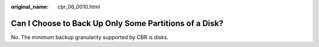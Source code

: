 :original_name: cbr_06_0010.html

.. _cbr_06_0010:

Can I Choose to Back Up Only Some Partitions of a Disk?
=======================================================

No. The minimum backup granularity supported by CBR is disks.
